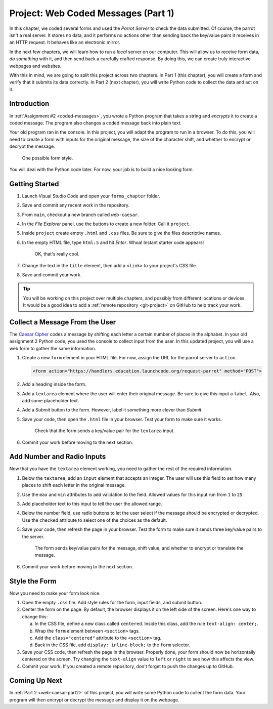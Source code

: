 .. _web-caesar-part1:

Project: Web Coded Messages (Part 1)
====================================

In this chapter, we coded several forms and used the *Parrot Server* to check
the data submitted. Of course, the parrot isn't a real server. It stores no
data, and it performs no actions other than sending back the key/value pairs it
receives in an HTTP request. It behaves like an electronic mirror.

In the next few chapters, we will learn how to run a *local* server on our
computer. This will allow us to receive form data, *do something* with it,
and then send back a carefully crafted response. By doing this, we can create
truly interactive webpages and websites.

With this in mind, we are going to split this project across two chapters. In
Part 1 (this chapter), you will create a form and verify that it submits its
data correctly. In Part 2 (next chapter), you will write Python code to collect
the data and act on it.

Introduction
------------

In :ref:`Assignment #2 <coded-messages>`, you wrote a Python program that takes
a string and *encrypts* it to create a coded message. The program also changes
a coded message back into plain text.

Your old program ran in the console. In this project, you will adapt the
program to run in a browser. To do this, you will need to create a form with
inputs for the original message, the size of the character shift, and whether
to encrypt or decrypt the message.

.. figure:: figures/caesar-form.png
   :alt: A Caesar Cipher form, with inputs for the original message, the amount to shift, and whether to encrypt or decrypt the text.

   One possible form style.

You will deal with the Python code later. For now, your job is to build a nice
looking form.

Getting Started
---------------

#. Launch Visual Studio Code and open your ``forms_chapter`` folder.
#. Save and commit any recent work in the repository.
#. From ``main``, checkout a new branch called ``web-caesar``.
#. In the *File Explorer* panel, use the buttons to create a new folder. Call
   it ``project``.
#. Inside ``project`` create empty ``.html`` and ``.css`` files. Be sure to
   give the files descriptive names.
#. In the empty HTML file, type ``html:5`` and hit *Enter*. Whoa! Instant
   starter code appears!

   .. figure:: figures/boilerplate-html.gif
      :alt: Typing html:5 in VS Code automatically adds boilerplate HTML.

      OK, that's really cool.

#. Change the text in the ``title`` element, then add a ``<link>`` to your
   project's CSS file.
#. Save and commit your work.

.. admonition:: Tip

   You will be working on this project over multiple chapters, and possibly
   from different locations or devices. It would be a good idea to add a
   :ref:`remote repository <git-project>` on GitHub to help track your work.

Collect a Message From the User
-------------------------------

The `Caesar Cipher <coded-messages>`__ codes a message by shifting each letter
a certain number of places in the alphabet. In your old assignment 2 Python
code, you used the console to collect input from the user. In this updated
project, you will use a web form to gather the same information.

#. Create a new ``form`` element in your HTML file. For now, assign the URL for
   the parrot server to ``action``.

   .. sourcecode:: html

      <form action="https://handlers.education.launchcode.org/request-parrot" method="POST">

#. Add a heading inside the form.
#. Add a ``textarea`` element where the user will enter their original message.
   Be sure to give this input a ``label``. Also, add some placeholder text.
#. Add a *Submit* button to the form. However, label it something more clever
   than *Submit*.
#. Save your code, then open the ``.html`` file in your browser. Test your form
   to make sure it works.

   .. figure:: figures/textarea-input.png
      :alt: Showing a label and textarea input, followed by the response.
      :width: 70%

      Check that the form sends a key/value pair for the ``textarea`` input.

#. Commit your work before moving to the next section.

Add Number and Radio Inputs
---------------------------

Now that you have the ``textarea`` element working, you need to gather the rest
of the required information.

#. Below the ``textarea``, add an ``input`` element that accepts an integer.
   The user will use this field to set how many places to shift each letter in
   the original message.
#. Use the ``max`` and ``min`` attributes to add validation to the field.
   Allowed values for this input run from ``1`` to ``25``.
#. Add placeholder text to this input to tell the user the allowed range.
#. Below the number field, use radio buttons to let the user select if the
   message should be encrypted or decrypted. Use the ``checked`` attribute to
   select one of the choices as the default.
#. Save your code, then refresh the page in your browser. Test the form to make
   sure it sends three key/value pairs to the server.

   .. figure:: figures/parrot-project-response.png
      :alt: Request Parrot response to sending 3 input values from the form.

      The form sends key/value pairs for the message, shift value, and whether to encrypt or translate the message.

#. Commit your work before moving to the next section.

Style the Form
--------------

Now you need to make your form look nice.

#. Open the empty ``.css`` file. Add style rules for the form, input fields,
   and submit button.
#. Center the form on the page. By default, the browser displays it on the left
   side of the screen. Here's one way to change this:

   a. In the CSS file, define a new class called ``centered``. Inside this
      class, add the rule ``text-align: center;``.
   b. Wrap the ``form`` element between ``<section>`` tags.
   c. Add the ``class="centered"`` attribute to the ``<section>`` tag.
   d. Back in the CSS file, add ``display: inline-block;`` to the ``form``
      selector.

#. Save your CSS code, then refresh the page in the browser. Properly done,
   your form should now be horizontally centered on the screen. Try changing
   the ``text-align`` value to ``left`` or ``right`` to see how this affects
   the view.
#. Commit your work. If you created a remote repository, don't forget to
   ``push`` the changes up to GitHub.

Coming Up Next
--------------

In :ref:`Part 2 <web-caesar-part2>` of this project, you will write some
Python code to collect the form data. Your program will then encrypt or
decrypt the message and display it on the webpage.
